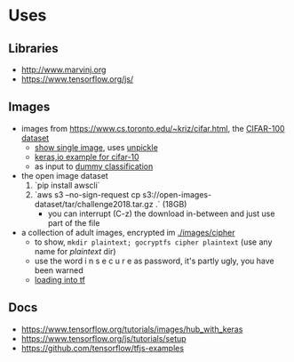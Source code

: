 * Uses
** Libraries
- http://www.marvinj.org
- https://www.tensorflow.org/js/
** Images
- images from https://www.cs.toronto.edu/~kriz/cifar.html, the [[https://www.cs.toronto.edu/~kriz/cifar-100-python.tar.gz][CIFAR-100 dataset]]
  - [[file:src/main/python/expore.py::#%20show%20single%20image][show single image]], uses [[file:src/main/python/expore.py::def%20unpickle(file):][unpickle]]
  - [[https://keras.io/examples/cifar10_cnn/][keras,io example for cifar-10]]
  - as input to [[file:src/main/python/explore.py::#%20try%20to%20classify][dummy classification]]
- the open image dataset
  1. `pip install awscli`
  2. `aws s3 --no-sign-request cp s3://open-images-dataset/tar/challenge2018.tar.gz .` (18GB)
     - you can interrupt (C-z) the download in-between and just use
       part of the file
- a collection of adult images, encrypted im [[./images/cipher]]
  - to show, =mkdir plaintext; gocryptfs cipher plaintext= (use any
    name for /plaintext/ dir)
  - use the word i n s e c u r e as password, it's partly ugly, you have been warned
  - [[file:src/main/python/explore.py::#%20classifying%20on-disk%20data][loading into tf]]
** Docs
- https://www.tensorflow.org/tutorials/images/hub_with_keras
- https://www.tensorflow.org/js/tutorials/setup
- https://github.com/tensorflow/tfjs-examples

